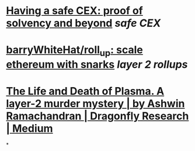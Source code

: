 * [[https://vitalik.ca/general/2022/11/19/proof_of_solvency.html][Having a safe CEX: proof of solvency and beyond]] [[safe CEX]]
* [[https://github.com/barryWhiteHat/roll_up][barryWhiteHat/roll_up: scale ethereum with snarks]] [[layer 2 rollups]]
* [[https://medium.com/dragonfly-research/the-life-and-death-of-plasma-b72c6a59c5ad][The Life and Death of Plasma. A layer-2 murder mystery | by Ashwin Ramachandran | Dragonfly Research | Medium]]
*